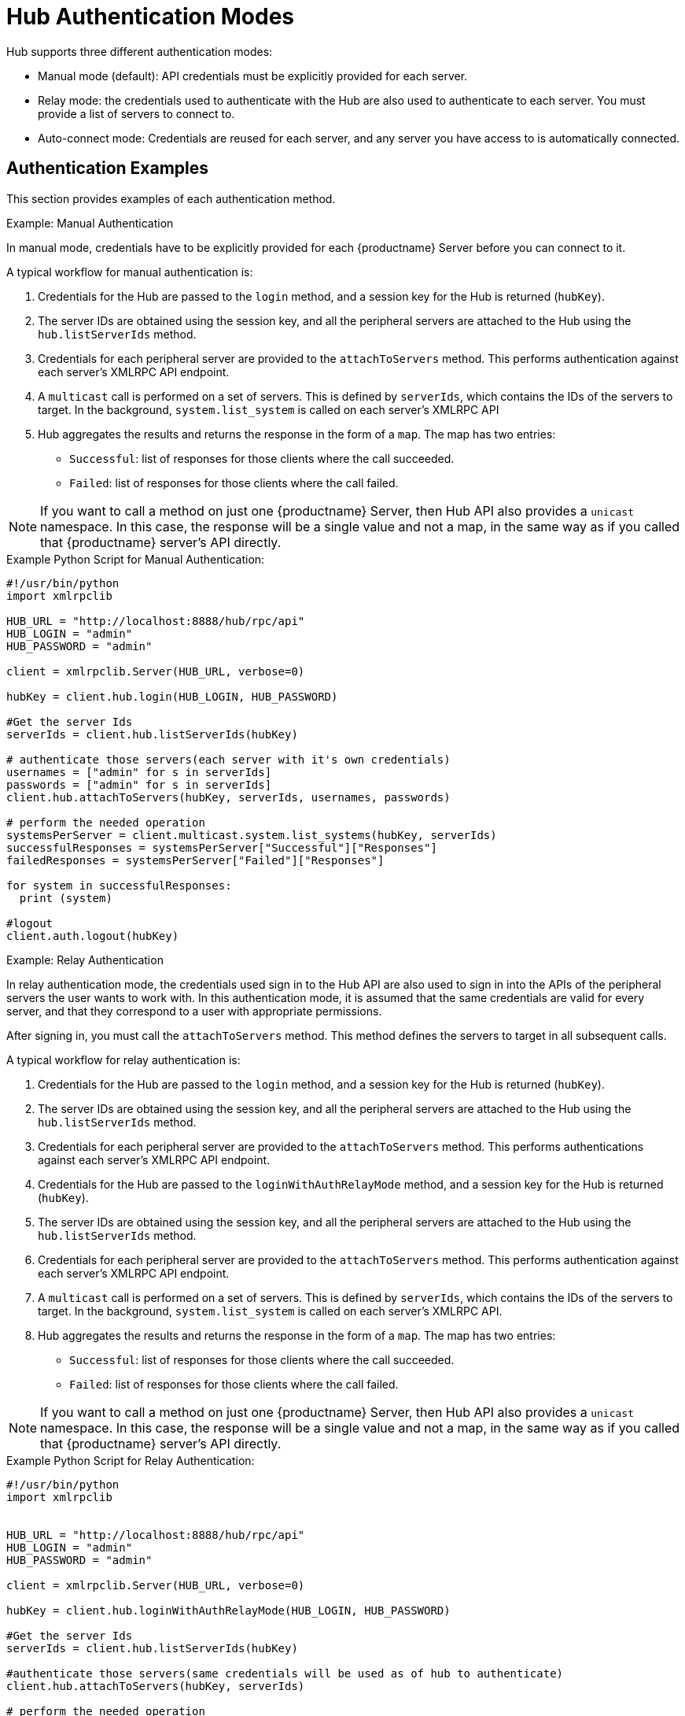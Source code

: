 [[lsd-hub-auth]]
= Hub Authentication Modes

Hub supports three different authentication modes:

* Manual mode (default): API credentials must be explicitly provided for each server.
* Relay mode: the credentials used to authenticate with the Hub are also used to authenticate to each server.
You must provide a list of servers to connect to.
* Auto-connect mode: Credentials are reused for each server, and any server you have access to is automatically connected.



== Authentication Examples

This section provides examples of each authentication method.



.Example: Manual Authentication


In manual mode, credentials have to be explicitly provided for each {productname} Server before you can connect to it.

A typical workflow for manual authentication is:

. Credentials for the Hub are passed to the ``login`` method, and a session key for the Hub is returned (``hubKey``).
. The server IDs are obtained using the session key, and all the peripheral servers are attached to the Hub using the ``hub.listServerIds`` method.
. Credentials for each peripheral server are provided to the ``attachToServers`` method.
This performs authentication against each server's XMLRPC API endpoint.
. A ``multicast`` call is performed on a set of servers.
This is defined by ``serverIds``, which contains the IDs of the servers to target.
In the background, ``system.list_system`` is called on each server's XMLRPC API
. Hub aggregates the results and returns the response in the form of a ``map``.
The map has two entries:
+
* ``Successful``: list of responses for those clients where the call succeeded.
* ``Failed``: list of responses for those clients where the call failed.


[NOTE]
====
If you want to call a method on just one {productname} Server, then Hub API also provides a ``unicast`` namespace.
In this case, the response will be a single value and not a map, in the same way as if you called that {productname} server's API directly.
====


.Example Python Script for Manual Authentication:

----
#!/usr/bin/python
import xmlrpclib

HUB_URL = "http://localhost:8888/hub/rpc/api"
HUB_LOGIN = "admin"
HUB_PASSWORD = "admin"

client = xmlrpclib.Server(HUB_URL, verbose=0)

hubKey = client.hub.login(HUB_LOGIN, HUB_PASSWORD)

#Get the server Ids
serverIds = client.hub.listServerIds(hubKey)

# authenticate those servers(each server with it's own credentials)
usernames = ["admin" for s in serverIds]
passwords = ["admin" for s in serverIds]
client.hub.attachToServers(hubKey, serverIds, usernames, passwords)

# perform the needed operation
systemsPerServer = client.multicast.system.list_systems(hubKey, serverIds)
successfulResponses = systemsPerServer["Successful"]["Responses"]
failedResponses = systemsPerServer["Failed"]["Responses"]

for system in successfulResponses:
  print (system)

#logout
client.auth.logout(hubKey)
----



.Example: Relay Authentication


In relay authentication mode, the credentials used sign in to the Hub API are also used to sign in into the APIs of the peripheral servers the user wants to work with.
In this authentication mode, it is assumed that the same credentials are valid for every server, and that they correspond to a user with appropriate permissions.

After signing in, you must call the ``attachToServers`` method.
This method defines the servers to target in all subsequent calls.

A typical workflow for relay authentication is:

. Credentials for the Hub are passed to the ``login`` method, and a session key for the Hub is returned (``hubKey``).
. The server IDs are obtained using the session key, and all the peripheral servers are attached to the Hub using the ``hub.listServerIds`` method.
. Credentials for each peripheral server are provided to the ``attachToServers`` method.
This performs authentications against each server's XMLRPC API endpoint.
. Credentials for the Hub are passed to the ``loginWithAuthRelayMode`` method, and a session key for the Hub is returned (``hubKey``).
. The server IDs are obtained using the session key, and all the peripheral servers are attached to the Hub using the ``hub.listServerIds`` method.
. Credentials for each peripheral server are provided to the ``attachToServers`` method.
This performs authentication against each server's XMLRPC API endpoint.
. A ``multicast`` call is performed on a set of servers.
This is defined by ``serverIds``, which contains the IDs of the servers to target.
In the background, ``system.list_system`` is called on each server's XMLRPC API.
. Hub aggregates the results and returns the response in the form of a ``map``.
The map has two entries:
+
* ``Successful``: list of responses for those clients where the call succeeded.
* ``Failed``: list of responses for those clients where the call failed.


[NOTE]
====
If you want to call a method on just one {productname} Server, then Hub API also provides a ``unicast`` namespace.
In this case, the response will be a single value and not a map, in the same way as if you called that {productname} server's API directly.
====


.Example Python Script for Relay Authentication:

----
#!/usr/bin/python
import xmlrpclib


HUB_URL = "http://localhost:8888/hub/rpc/api"
HUB_LOGIN = "admin"
HUB_PASSWORD = "admin"

client = xmlrpclib.Server(HUB_URL, verbose=0)

hubKey = client.hub.loginWithAuthRelayMode(HUB_LOGIN, HUB_PASSWORD)

#Get the server Ids
serverIds = client.hub.listServerIds(hubKey)

#authenticate those servers(same credentials will be used as of hub to authenticate)
client.hub.attachToServers(hubKey, serverIds)

# perform the needed operation
systemsPerServer = client.multicast.system.list_systems(hubKey, serverIds)
successfulResponses = systemsPerServer["Successful"]["Responses"]
failedResponses = systemsPerServer["Failed"]["Responses"]

for system in successfulResponses:
  print (system)

#logout
client.auth.logout(hubKey)
----



.Example: Auto-Connect Authentication


Auto-connect mode is similar to relay mode, it uses the Hub credentials to sign in in to all peripheral servers.
However, there is no need to use the ``attachToServers`` method, as auto-connect mode connects to all available peripheral servers.
This occurs at the same time as you sign in to the Hub.


A typical workflow for auto-connect authentication is:

. Credentials for the Hub are passed to the ``loginWithAutoconnectMode`` method, and a session key for the Hub is returned (``hubKey``).
. A ``multicast`` call is performed on a set of servers.
This is defined by ``serverIds``, which contains the IDs of the servers to target.
In the background, ``system.list_system`` is called on each server's XMLRPC API.
. Hub aggregates the results and returns the response in the form of a ``map``.
The map has two entries:
+
* ``Successful``: list of responses for those clients where the call succeeded.
* ``Failed``: list of responses for those clients where the call failed.


[NOTE]
====
If you want to call a method on just one {productname} Server, then Hub API also provides a ``unicast`` namespace.
In this case, the response will be a single value and not a map, in the same way as if you called that {productname} server's API directly.
====


.Example Python Script for Auto-Connect Authentication:

----
#!/usr/bin/python
import xmlrpclib


HUB_URL = "http://localhost:8888/hub/rpc/api"
HUB_LOGIN = "admin"
HUB_PASSWORD = "admin"

client = xmlrpclib.Server(HUB_URL, verbose=0)

hubKey = client.hub.loginWithAutoconnectMode(HUB_LOGIN, HUB_PASSWORD)

#Get the server Ids
serverIds = client.hub.listServerIds(hubKey)

# perform the needed operation
systemsPerServer = client.multicast.system.list_systems(hubKey, serverIds)
successfulResponses = systemsPerServer["Successful"]["Responses"]
failedResponses = systemsPerServer["Failed"]["Responses"]

for system in successfulResponses:
  print (system)

#logout
client.auth.logout(hubKey)
----